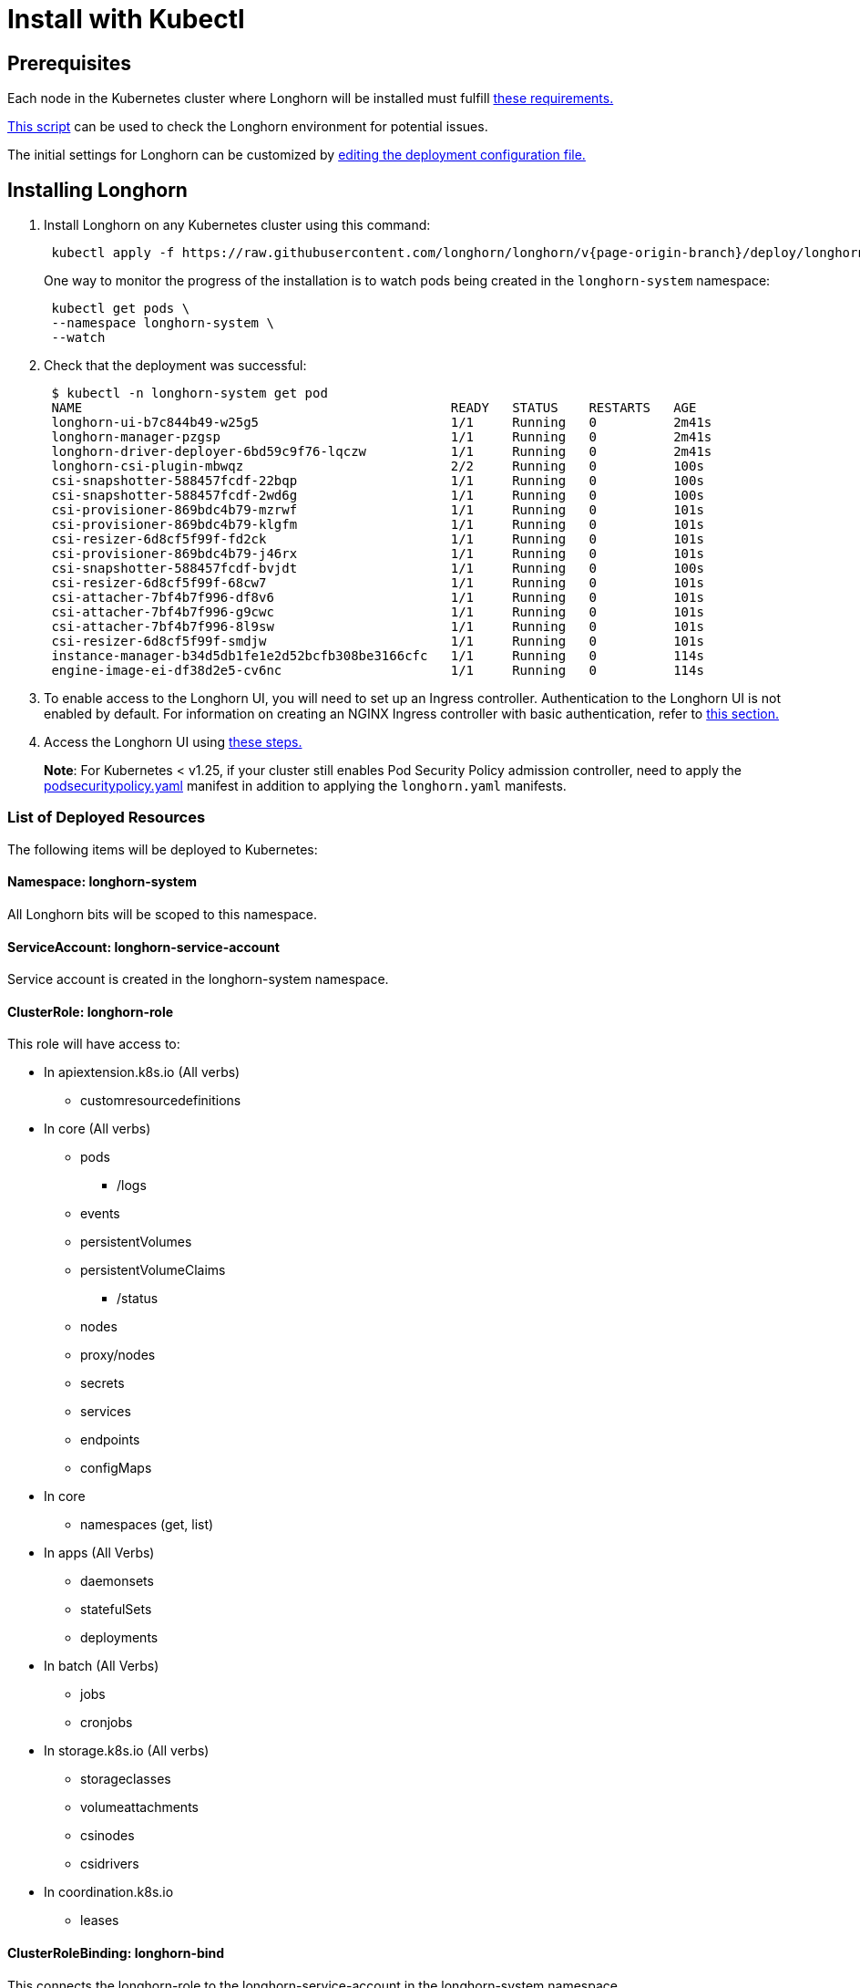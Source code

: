 = Install with Kubectl
:description: Install Longhorn with the kubectl client.
:weight: 8
:current-version: {page-origin-branch}

== Prerequisites

Each node in the Kubernetes cluster where Longhorn will be installed must fulfill xref:#_installation_requirements[these requirements.]

https://github.com/longhorn/longhorn/blob/v{current-version}/scripts/environment_check.sh[This script] can be used to check the Longhorn environment for potential issues.

The initial settings for Longhorn can be customized by xref:advanced-resources/deploy/customizing-default-settings.adoc#_using_the_longhorn_deployment_yaml_file[editing the deployment configuration file.]

== Installing Longhorn

. Install Longhorn on any Kubernetes cluster using this command:
+
[subs="+attributes",shell]
----
 kubectl apply -f https://raw.githubusercontent.com/longhorn/longhorn/v{current-version}/deploy/longhorn.yaml
----
+
One way to monitor the progress of the installation is to watch pods being created in the `longhorn-system` namespace:
+
[subs="+attributes",shell]
----
 kubectl get pods \
 --namespace longhorn-system \
 --watch
----

. Check that the deployment was successful:
+
[subs="+attributes",shell]
----
 $ kubectl -n longhorn-system get pod
 NAME                                                READY   STATUS    RESTARTS   AGE
 longhorn-ui-b7c844b49-w25g5                         1/1     Running   0          2m41s
 longhorn-manager-pzgsp                              1/1     Running   0          2m41s
 longhorn-driver-deployer-6bd59c9f76-lqczw           1/1     Running   0          2m41s
 longhorn-csi-plugin-mbwqz                           2/2     Running   0          100s
 csi-snapshotter-588457fcdf-22bqp                    1/1     Running   0          100s
 csi-snapshotter-588457fcdf-2wd6g                    1/1     Running   0          100s
 csi-provisioner-869bdc4b79-mzrwf                    1/1     Running   0          101s
 csi-provisioner-869bdc4b79-klgfm                    1/1     Running   0          101s
 csi-resizer-6d8cf5f99f-fd2ck                        1/1     Running   0          101s
 csi-provisioner-869bdc4b79-j46rx                    1/1     Running   0          101s
 csi-snapshotter-588457fcdf-bvjdt                    1/1     Running   0          100s
 csi-resizer-6d8cf5f99f-68cw7                        1/1     Running   0          101s
 csi-attacher-7bf4b7f996-df8v6                       1/1     Running   0          101s
 csi-attacher-7bf4b7f996-g9cwc                       1/1     Running   0          101s
 csi-attacher-7bf4b7f996-8l9sw                       1/1     Running   0          101s
 csi-resizer-6d8cf5f99f-smdjw                        1/1     Running   0          101s
 instance-manager-b34d5db1fe1e2d52bcfb308be3166cfc   1/1     Running   0          114s
 engine-image-ei-df38d2e5-cv6nc                      1/1     Running   0          114s
----

. To enable access to the Longhorn UI, you will need to set up an Ingress controller. Authentication to the Longhorn UI is not enabled by default. For information on creating an NGINX Ingress controller with basic authentication, refer to xref:deploy/accessing-the-ui/longhorn-ingress.adoc[this section.]
. Access the Longhorn UI using xref:deploy/accessing-the-ui/index.adoc[these steps.]

____
*Note*:
For Kubernetes < v1.25, if your cluster still enables Pod Security Policy admission controller, need to apply the https://raw.githubusercontent.com/longhorn/longhorn/master/deploy/podsecuritypolicy.yaml[podsecuritypolicy.yaml] manifest in addition to applying the `longhorn.yaml` manifests.
____

=== List of Deployed Resources

The following items will be deployed to Kubernetes:

==== Namespace: longhorn-system

All Longhorn bits will be scoped to this namespace.

==== ServiceAccount: longhorn-service-account

Service account is created in the longhorn-system namespace.

==== ClusterRole: longhorn-role

This role will have access to:

* In apiextension.k8s.io (All verbs)
 ** customresourcedefinitions
* In core (All verbs)
 ** pods
  *** /logs
 ** events
 ** persistentVolumes
 ** persistentVolumeClaims
  *** /status
 ** nodes
 ** proxy/nodes
 ** secrets
 ** services
 ** endpoints
 ** configMaps
* In core
 ** namespaces (get, list)
* In apps (All Verbs)
 ** daemonsets
 ** statefulSets
 ** deployments
* In batch (All Verbs)
 ** jobs
 ** cronjobs
* In storage.k8s.io (All verbs)
 ** storageclasses
 ** volumeattachments
 ** csinodes
 ** csidrivers
* In coordination.k8s.io
 ** leases

==== ClusterRoleBinding: longhorn-bind

This connects the longhorn-role to the longhorn-service-account in the  longhorn-system namespace

==== CustomResourceDefinitions

The following CustomResourceDefinitions will be installed

* In longhorn.io
 ** backingimagedatasources
 ** backingimagemanagers
 ** backingimages
 ** backups
 ** backuptargets
 ** backupvolumes
 ** engineimages
 ** engines
 ** instancemanagers
 ** nodes
 ** recurringjobs
 ** replicas
 ** settings
 ** sharemanagers
 ** volumes

==== Kubernetes API Objects

* A config map with the default settings
* The longhorn-manager DaemonSet
* The longhorn-backend service exposing the longhorn-manager DaemonSet internally to Kubernetes
* The longhorn-ui Deployment
* The longhorn-frontend service exposing the longhorn-ui internally to Kubernetes
* The longhorn-driver-deployer that deploys the CSI driver
* The longhorn StorageClass
